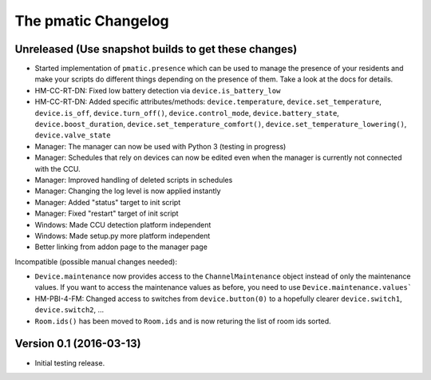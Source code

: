 The pmatic Changelog
====================

Unreleased (Use snapshot builds to get these changes)
-----------------------------------------------------
* Started implementation of ``pmatic.presence`` which can be used to
  manage the presence of your residents and make your scripts do different
  things depending on the presence of them. Take a look at the docs for
  details.
* HM-CC-RT-DN: Fixed low battery detection via ``device.is_battery_low``
* HM-CC-RT-DN: Added specific attributes/methods: ``device.temperature``,
  ``device.set_temperature``, ``device.is_off``, ``device.turn_off()``,
  ``device.control_mode``, ``device.battery_state``, ``device.boost_duration``,
  ``device.set_temperature_comfort()``, ``device.set_temperature_lowering()``,
  ``device.valve_state``
* Manager: The manager can now be used with Python 3 (testing in progress)
* Manager: Schedules that rely on devices can now be edited even when the
  manager is currently not connected with the CCU.
* Manager: Improved handling of deleted scripts in schedules
* Manager: Changing the log level is now applied instantly
* Manager: Added "status" target to init script
* Manager: Fixed "restart" target of init script
* Windows: Made CCU detection platform independent
* Windows: Made setup.py more platform independent
* Better linking from addon page to the manager page

Incompatible (possible manual changes needed):

* ``Device.maintenance`` now provides access to the ``ChannelMaintenance``
  object instead of only the maintenance values. If you want to access the
  maintenance values as before, you need to use ``Device.maintenance.values```
* HM-PBI-4-FM: Changed access to switches from ``device.button(0)`` to
  a hopefully clearer ``device.switch1``, ``device.switch2``, ...
* ``Room.ids()`` has been moved to ``Room.ids`` and is now returing the list
  of room ids sorted.

Version 0.1 (2016-03-13)
------------------------

* Initial testing release.
